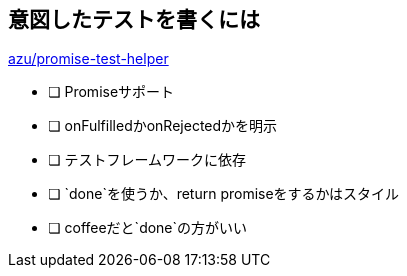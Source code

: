 == 意図したテストを書くには

https://github.com/azu/promise-test-helper[azu/promise-test-helper]

- [ ] Promiseサポート
- [ ] onFulfilledかonRejectedかを明示
- [ ] テストフレームワークに依存
- [ ] `done`を使うか、return promiseをするかはスタイル
- [ ] coffeeだと`done`の方がいい